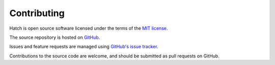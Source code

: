 Contributing
************

Hatch is open source software licensed under the terms of the `MIT license <https://raw.githubusercontent.com/bjpop/hatch/master/LICENSE>`_. 

The source repository is hosted on `GitHub <https://github.com/bjpop/hatch/>`_.

Issues and feature requests are managed using `GitHub's issue tracker <https://github.com/bjpop/hatch/issues>`_.

Contributions to the source code are welcome, and should be submitted as pull requests on GitHub.
